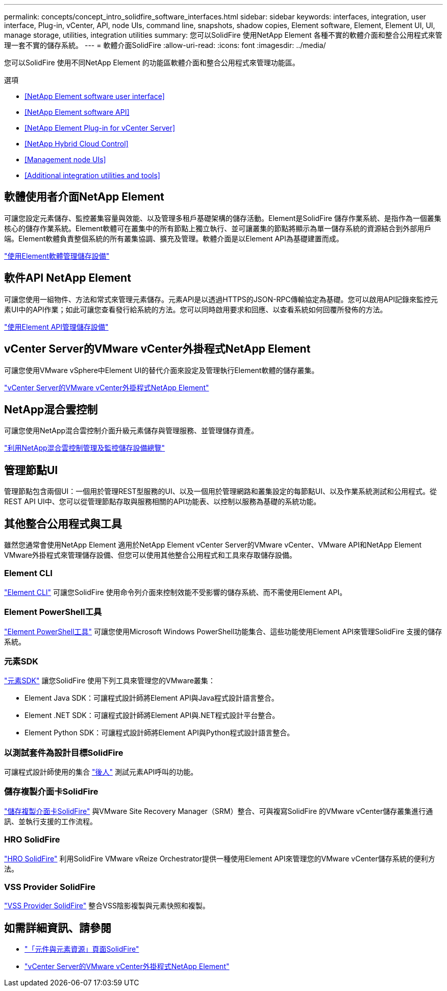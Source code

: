 ---
permalink: concepts/concept_intro_solidfire_software_interfaces.html 
sidebar: sidebar 
keywords: interfaces, integration, user interface, Plug-in, vCenter, API, node UIs, command line, snapshots, shadow copies, Element software, Element, Element UI, UI, manage storage, utilities, integration utilities 
summary: 您可以SolidFire 使用NetApp Element 各種不實的軟體介面和整合公用程式來管理一套不實的儲存系統。 
---
= 軟體介面SolidFire
:allow-uri-read: 
:icons: font
:imagesdir: ../media/


[role="lead"]
您可以SolidFire 使用不同NetApp Element 的功能區軟體介面和整合公用程式來管理功能區。

.選項
* <<NetApp Element software user interface>>
* <<NetApp Element software API>>
* <<NetApp Element Plug-in for vCenter Server>>
* <<NetApp Hybrid Cloud Control>>
* <<Management node UIs>>
* <<Additional integration utilities and tools>>




== 軟體使用者介面NetApp Element

可讓您設定元素儲存、監控叢集容量與效能、以及管理多租戶基礎架構的儲存活動。Element是SolidFire 儲存作業系統、是指作為一個叢集核心的儲存作業系統。Element軟體可在叢集中的所有節點上獨立執行、並可讓叢集的節點將顯示為單一儲存系統的資源結合到外部用戶端。Element軟體負責整個系統的所有叢集協調、擴充及管理。軟體介面是以Element API為基礎建置而成。

link:../storage/index.html["使用Element軟體管理儲存設備"]



== 軟件API NetApp Element

可讓您使用一組物件、方法和常式來管理元素儲存。元素API是以透過HTTPS的JSON-RPC傳輸協定為基礎。您可以啟用API記錄來監控元素UI中的API作業；如此可讓您查看發行給系統的方法。您可以同時啟用要求和回應、以查看系統如何回覆所發佈的方法。

link:../api/index.html["使用Element API管理儲存設備"]



== vCenter Server的VMware vCenter外掛程式NetApp Element

可讓您使用VMware vSphere中Element UI的替代介面來設定及管理執行Element軟體的儲存叢集。

https://docs.netapp.com/us-en/vcp/index.html["vCenter Server的VMware vCenter外掛程式NetApp Element"^]



== NetApp混合雲控制

可讓您使用NetApp混合雲控制介面升級元素儲存與管理服務、並管理儲存資產。

link:../hccstorage/index.html["利用NetApp混合雲控制管理及監控儲存設備總覽"]



== 管理節點UI

管理節點包含兩個UI：一個用於管理REST型服務的UI、以及一個用於管理網路和叢集設定的每節點UI、以及作業系統測試和公用程式。從REST API UI中、您可以從管理節點存取與服務相關的API功能表、以控制以服務為基礎的系統功能。



== 其他整合公用程式與工具

雖然您通常會使用NetApp Element 適用於NetApp Element vCenter Server的VMware vCenter、VMware API和NetApp Element VMware外掛程式來管理儲存設備、但您可以使用其他整合公用程式和工具來存取儲存設備。



=== Element CLI

https://mysupport.netapp.com/site/tools/tool-eula/elem-cli["Element CLI"^] 可讓您SolidFire 使用命令列介面來控制效能不受影響的儲存系統、而不需使用Element API。



=== Element PowerShell工具

https://mysupport.netapp.com/site/tools/tool-eula/elem-powershell-tools["Element PowerShell工具"^] 可讓您使用Microsoft Windows PowerShell功能集合、這些功能使用Element API來管理SolidFire 支援的儲存系統。



=== 元素SDK

https://mysupport.netapp.com/site/products/all/details/netapphci-solidfire-elementsoftware/tools-tab["元素SDK"^] 讓您SolidFire 使用下列工具來管理您的VMware叢集：

* Element Java SDK：可讓程式設計師將Element API與Java程式設計語言整合。
* Element .NET SDK：可讓程式設計師將Element API與.NET程式設計平台整合。
* Element Python SDK：可讓程式設計師將Element API與Python程式設計語言整合。




=== 以測試套件為設計目標SolidFire

可讓程式設計師使用的集合 link:https://github.com/solidfire/postman["後人"^] 測試元素API呼叫的功能。



=== 儲存複製介面卡SolidFire

https://mysupport.netapp.com/site/products/all/details/elementsra/downloads-tab["儲存複製介面卡SolidFire"^] 與VMware Site Recovery Manager（SRM）整合、可與複寫SolidFire 的VMware vCenter儲存叢集進行通訊、並執行支援的工作流程。



=== HRO SolidFire

https://mysupport.netapp.com/site/products/all/details/solidfire-vro/downloads-tab["HRO SolidFire"^] 利用SolidFire VMware vReize Orchestrator提供一種使用Element API來管理您的VMware vCenter儲存系統的便利方法。



=== VSS Provider SolidFire

https://mysupport.netapp.com/site/products/all/details/solidfire-vss-provider/downloads-tab["VSS Provider SolidFire"^] 整合VSS陰影複製與元素快照和複製。



== 如需詳細資訊、請參閱

* https://www.netapp.com/data-storage/solidfire/documentation["「元件與元素資源」頁面SolidFire"^]
* https://docs.netapp.com/us-en/vcp/index.html["vCenter Server的VMware vCenter外掛程式NetApp Element"^]

